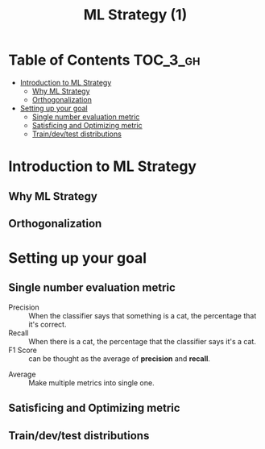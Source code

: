 #+TITLE: ML Strategy (1)

* Table of Contents :TOC_3_gh:
- [[#introduction-to-ml-strategy][Introduction to ML Strategy]]
  - [[#why-ml-strategy][Why ML Strategy]]
  - [[#orthogonalization][Orthogonalization]]
- [[#setting-up-your-goal][Setting up your goal]]
  - [[#single-number-evaluation-metric][Single number evaluation metric]]
  - [[#satisficing-and-optimizing-metric][Satisficing and Optimizing metric]]
  - [[#traindevtest-distributions][Train/dev/test distributions]]

* Introduction to ML Strategy
** Why ML Strategy
[[file:img/screenshot_2017-10-30_08-45-11.png]]

** Orthogonalization
[[file:img/screenshot_2017-10-30_08-50-48.png]]

[[file:img/screenshot_2017-10-30_08-56-11.png]]
* Setting up your goal
** Single number evaluation metric
[[file:img/screenshot_2017-10-31_23-27-35.png]]

- Precision :: When the classifier says that something is a cat, the percentage that it's correct.
- Recall    :: When there is a cat, the percentage that the classifier says it's a cat.
- F1 Score  :: can be thought as the average of *precision* and *recall*.



[[file:img/screenshot_2017-10-31_23-29-11.png]]

- Average :: Make multiple metrics into single one.
** Satisficing and Optimizing metric
[[file:img/screenshot_2017-11-02_08-32-21.png]]

** Train/dev/test distributions
[[file:img/screenshot_2017-11-02_08-37-21.png]]

[[file:img/screenshot_2017-11-02_08-38-46.png]]

[[file:img/screenshot_2017-11-02_08-40-03.png]]
